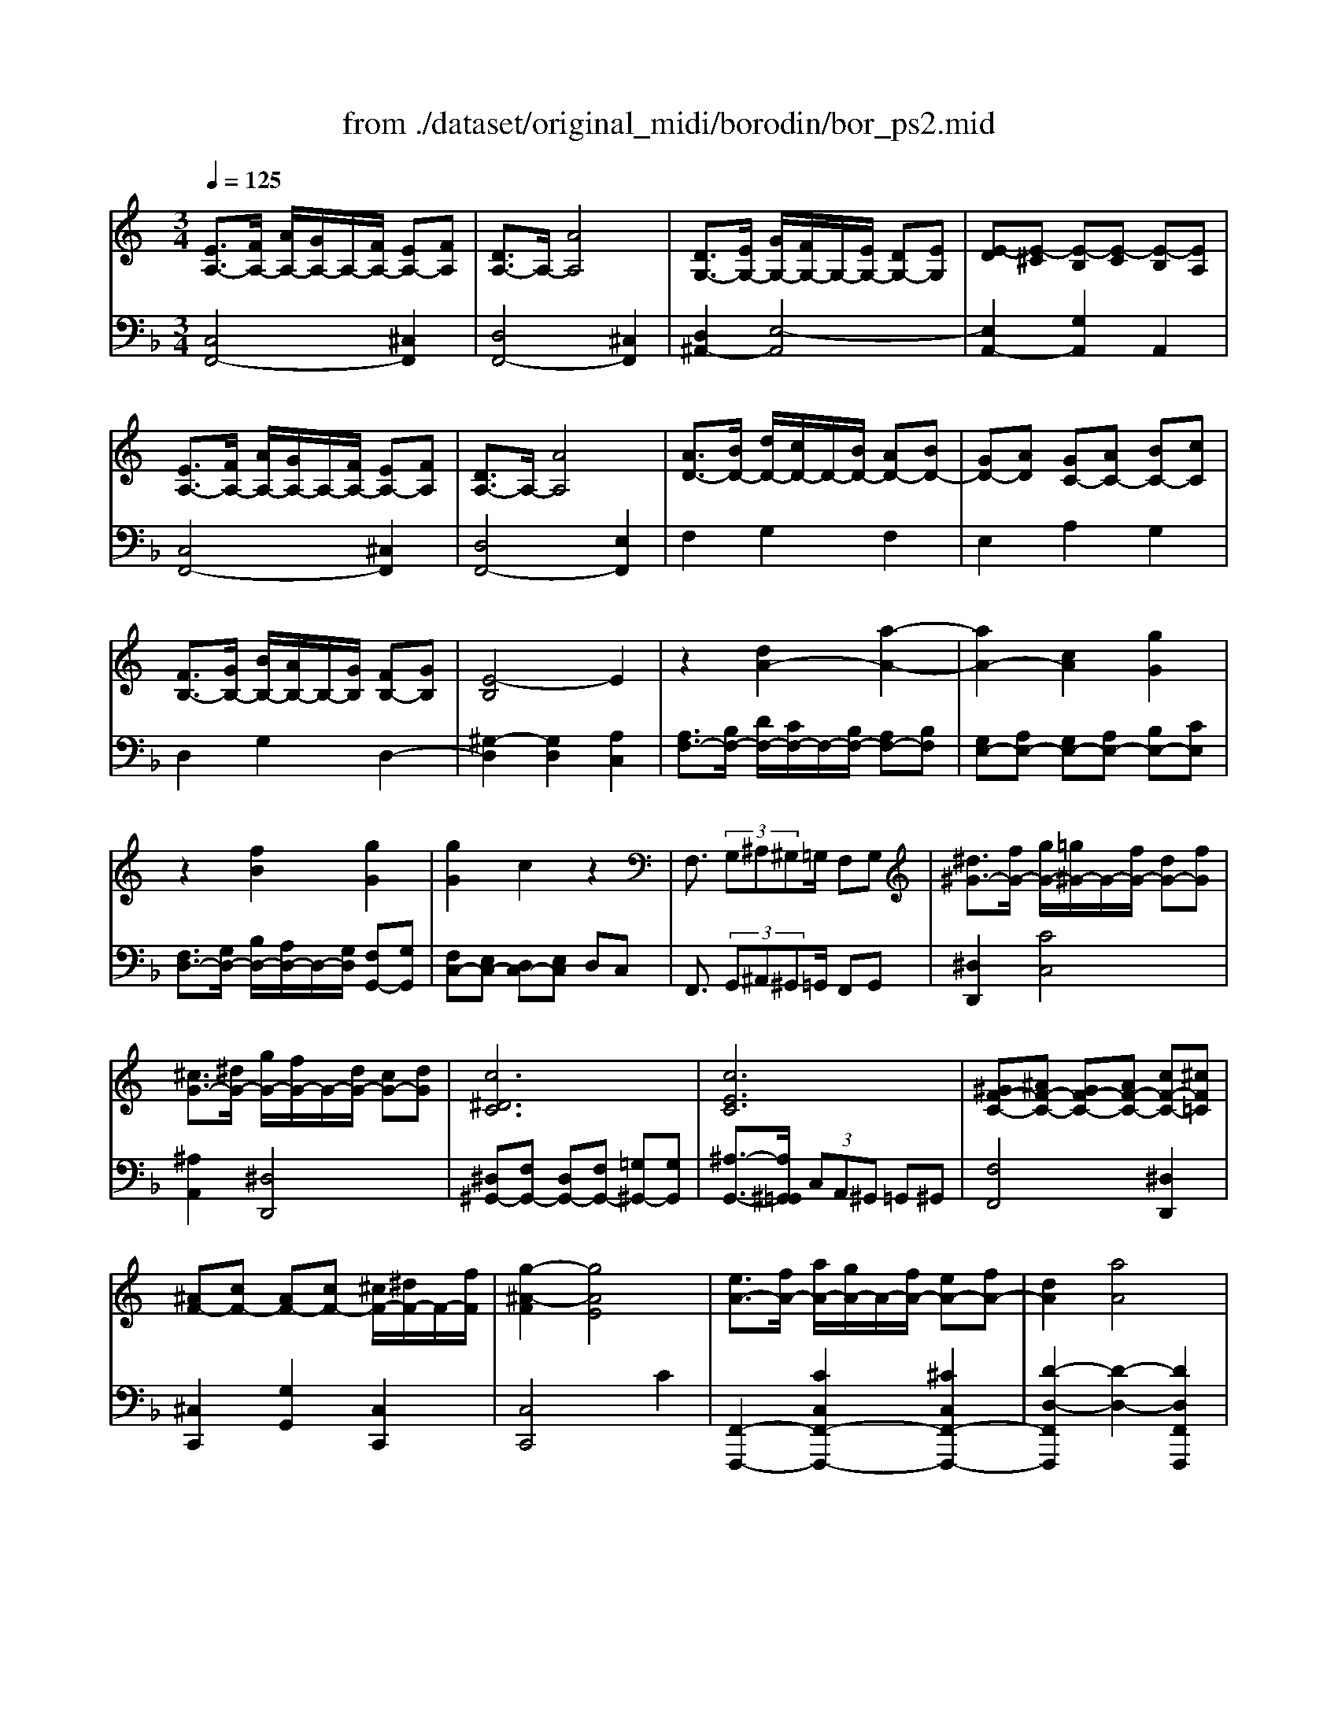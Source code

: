 X: 1
T: from ./dataset/original_midi/borodin/bor_ps2.mid
M: 3/4
L: 1/8
Q:1/4=125
K:F % 1 flats
V:1
%%MIDI program 0
K:C % 0 sharps
[EA,-]3/2[FA,-]/2 [AA,-]/2[GA,-]/2A,/2-[FA,-]/2 [EA,-][FA,]| \
[DA,-]3/2A,/2- [AA,]4| \
[DG,-]3/2[EG,-]/2 [GG,-]/2[FG,-]/2G,/2-[EG,-]/2 [DG,-][EG,]| \
[E-D][E-^C] [E-B,][E-C] [E-B,][EA,]|
[EA,-]3/2[FA,-]/2 [AA,-]/2[GA,-]/2A,/2-[FA,-]/2 [EA,-][FA,]| \
[DA,-]3/2A,/2- [AA,]4| \
[AD-]3/2[BD-]/2 [dD-]/2[cD-]/2D/2-[BD-]/2 [AD-][BD-]| \
[GD-][AD] [GC-][AC-] [BC-][cC]|
[FB,-]3/2[GB,-]/2 [BB,-]/2[AB,-]/2B,/2-[GB,]/2 [FB,-][GB,]| \
[E-B,]4 E2| \
z2 [dA-]2 [a-A-]2| \
[aA-]2 [cA]2 [gG]2|
z2 [fB]2 [gG]2| \
[gG]2 c2 z2| \
F,3/2 (3G,^A,^G,=G,/2 F,G,| \
[^d^G-]3/2[fG-]/2 [gG-]/2[=g^G-]/2G/2-[fG-]/2 [dG-][fG]|
[^cG-]3/2[^dG-]/2 [gG-]/2[fG-]/2G/2-[dG-]/2 [cG-][dG]| \
[c^DC]6| \
[cEC]6| \
[^GF-C-][^AF-C-] [GF-C-][AF-C-] [cF-C-][^cF=C]|
[^AF-][cF-] [AF-][cF-] [^cF-]/2[^dF-]/2F/2-[fF]/2| \
[g-^A-F]2 [gAE]4| \
[eA-]3/2[fA-]/2 [aA-]/2[gA-]/2A/2-[fA-]/2 [eA-][fA-]| \
[dA]2 [aA]4|
[dG-]3/2[eG-]/2 [gG-]/2[fG-]/2G/2-[eG]/2 [dG-][eG]| \
[e-dG-][e-^cG-] [e-BG-][ecG] BA| \
[eA-]3/2[fA-]/2 [aA-]/2[gA-]/2A/2-[fA-]/2 [eA-][fA-]| \
[dA]2 [aA]4|
[dG-F-]3/2[eG-F-]/2 [gG-F-]/2[fG-F-]/2[G-F-]/2[eG-F-]/2 [dG-F-][eGF]| \
[cA-F-][dA-F-] [cA-F-][dA-F-] [eA-F-][fAF]| \
[^AE-]3/2[cE-]/2 [eE-]/2[dE-]/2E/2-[cE-]/2 [AE-][cE]| \
[A^D]6|
[A-D]3/2[AE]/2 G/2-[G-F]/2G/2-[GE]/2 d2-| \
[dF-A,-]2 [F-FA,-]2 [c-FA,]2| \
c2 ^A2 [cE]2| \
[cF]6|
g3/2 (3ac'^a=a/2 ga| \
fg fg a^a| \
d3/2 (3egfe/2 de| \
[fc]6|
[f^AF]6| \
[c'fc]6| \
[f'^af]6| \
[c''-f'-c'-]6|
[c''f'c']2 z4| \
z6| \
z2 [^D^A,]2 [FC]2| \
[F^C]2 [^G^A,]2 [FC]2|
z2 [^D^A,]2 [FC]2| \
[F^C]2 [^G^A,]2 [AF]2| \
z2 [^G^D]2 [^AF]2| \
[^A^F]2 [^c^D]2 [AF]2|
[^G^D]2 [F^A,]2 [GD]2| \
[F^C]2 [^F^A,]2 [^D=C]2| \
z2 ^A,-[^DA,] C-[FC]| \
^C-[FC-] [C-^A,][^GC] C-[FC]|
z2 ^A,-[^DA,] C-[FC]| \
^C-[FC-] [C-^A,][^GC] F-[AF]| \
z2 [GD]2 [AE]2| \
[AF]2 [cF]2 [AF]2|
z2 D-[GD] E-[AE]| \
F-[AF] F-[cF] A-[dA]| \
z2 [c'g]2 [ad]2| \
[c'g]2 [af]2 [^ad]2|
[ge]2 [cG]2 [AD]2| \
[cG]2 [AF]2 [^AD]2| \
[GE]2 [AC]4| \
[FD]2 [G^A,]4|
[G-^A,-]2 [G-DA,-]2 [GEA,]2| \
F2 ED E2| \
[EA,-]3/2[FA,-]/2 [AA,-]/2[GA,-]/2A,/2-[FA,-]/2 [EA,-][FA,]| \
[DA,-]3/2A,/2- [AA,]4|
[DG,-]3/2[EG,-]/2 [GG,-]/2[FG,-]/2G,/2-[EG,-]/2 [DG,-][EG,]| \
[E-D][E-^C] [E-B,][E-C] [E-B,][EA,]| \
[EA,-]3/2[FA,-]/2 [AA,-]/2[GA,-]/2A,/2-[FA,-]/2 [EA,-][FA,]| \
[DA,-]3/2A,/2- [AA,]4|
[AD-]3/2[BD-]/2 [dD-]/2[cD-]/2D/2-[BD-]/2 [AD-][BD-]| \
[GD-][AD] [GC-][AC-] [BC-][cC]| \
[FB,-]3/2[GB,-]/2 [BB,-]/2[AB,-]/2B,/2-[GB,]/2 [FB,-][GB,]| \
[E-B,]4 E2|
z2 [dA-]2 [a-A-]2| \
[aA-]2 [cA]2 [gG]2| \
z2 [fB]2 [gG]2| \
[gG]2 c2 z2|
F,3/2 (3G,^A,^G,=G,/2 F,G,| \
[^d^G-]3/2[fG-]/2 [gG-]/2[=g^G-]/2G/2-[fG-]/2 [dG-][fG]| \
[^cG-]3/2[^dG-]/2 [gG-]/2[fG-]/2G/2-[dG-]/2 [cG-][dG]| \
[c^DC]6|
[cEC]6| \
[^GF-C-][^AF-C-] [GF-C-][AF-C-] [cF-C-][^cF=C]| \
[^AF-][cF-] [AF-][cF-] [^cF-]/2[^dF-]/2F/2-[fF]/2| \
[g-^A-F]2 [gAE]4|
[eA-]3/2[fA-]/2 [aA-]/2[gA-]/2A/2-[fA-]/2 [eA-][fA-]| \
[dA]2 [aA]4| \
[dG-]3/2[eG-]/2 [gG-]/2[fG-]/2G/2-[eG]/2 [dG-][eG]| \
[e-dG-][e-^cG-] [e-BG-][ecG] BA|
[eA-]3/2[fA-]/2 [aA-]/2[gA-]/2A/2-[fA-]/2 [eA-][fA-]| \
[dA]2 [aA]4| \
[dG-F-]3/2[eG-F-]/2 [gG-F-]/2[fG-F-]/2[G-F-]/2[eG-F-]/2 [dG-F-][eGF]| \
[cA-F-][dA-F-] [cA-F-][dA-F-] [eA-F-][fAF]|
[^AE-]3/2[cE-]/2 [eE-]/2[dE-]/2E/2-[cE-]/2 [AE-][cE]| \
[A^D]6| \
[A-D]3/2[AE]/2 G/2-[G-F]/2G/2-[GE]/2 d2-| \
[dF-A,-]2 [F-FA,-]2 [c-FA,]2|
c2 ^A2 [cE]2| \
[cF]6| \
g3/2 (3ac'^a=a/2 ga| \
fg fg a^a|
d3/2 (3egfe/2 de| \
[fc]6| \
[f^AF]6| \
[c'fc]6|
[f'^af]6| \
[c''-f'-c'-]6|[c''f'c']2 
V:2
%%MIDI program 0
[C,F,,-]4 [^C,F,,]2| \
[D,F,,-]4 [^C,F,,]2| \
[D,^A,,-]2 [E,-A,,]4| \
[E,A,,-]2 [G,A,,]2 A,,2|
[C,F,,-]4 [^C,F,,]2| \
[D,F,,-]4 [E,F,,]2| \
F,2 G,2 F,2| \
E,2 A,2 G,2|
D,2 G,2 D,2-| \
[^G,-D,]2 [G,D,]2 [A,C,]2| \
[A,F,-]3/2[B,F,-]/2 [DF,-]/2[CF,-]/2F,/2-[B,F,-]/2 [A,F,-][B,F,]| \
[G,E,-][A,E,-] [G,E,-][A,E,-] [B,E,-][CE,]|
[F,D,-]3/2[G,D,-]/2 [B,D,-]/2[A,D,-]/2D,/2-[G,D,]/2 [F,G,,-][G,G,,]| \
[F,C,-][E,C,-] [D,C,-][E,C,] D,C,| \
F,,3/2 (3G,,^A,,^G,,=G,,/2 F,,G,,| \
[^D,D,,]2 [CC,]4|
[^A,A,,]2 [^D,D,,]4| \
[^D,^G,,-][F,G,,-] [D,G,,-][F,G,,-] [=G,^G,,-][G,G,,]| \
[^A,-G,,-]3/2[A,^G,,=G,,]/2  (3C,A,,^G,, =G,,^G,,| \
[F,F,,]4 [^D,D,,]2|
[^C,C,,]2 [G,G,,]2 [C,C,,]2| \
[C,C,,]4 C2| \
[F,,-F,,,-]2 [CC,F,,-F,,,-]2 [^CC,F,,-F,,,-]2| \
[D-D,-F,,F,,,]2 [D-D,-]2 [DD,F,,F,,,]2|
[^A,,-A,,,-]2 [E-E,-A,,A,,,]2 [EE,A,,A,,,]2| \
[A,,-A,,,-]2 [A,-A,,A,,,]2 [A,A,,A,,,]2| \
[F,,-F,,,-]2 [CC,F,,-F,,,-]2 [^CC,F,,-F,,,-]2| \
[DD,F,,-F,,,-]4 [FF,F,,F,,,]2|
^A,,2 A,4| \
C2 C,4| \
G,2 C,4| \
^F,2 C,4|
^A,,2 A,2- [DA,-][EA,]| \
[CA,-][DA,-] [CA,-][DA,-] [EA,-][FA,]| \
[^A,G,-]3/2[CG,-]/2 [EG,-]/2[DG,-]/2G,/2-[CG,]/2 [A,C,-][CC,]| \
[^A,F,-][=A,F,-] [G,F,-][A,F,] G,F,|
^d2- [dF-]4| \
[^dF-]2 [=d-F]2 [dF-]2| \
[^A-F]2 [AF-]4| \
[^AF-][=AF-] [GF-][AF] GF|
^D=D CD C^A,| \
^A,=A, G,A, G,F,| \
^D,=D, C,D, C,^A,,| \
^A,,=A,, G,,A,, G,,F,,|
F,,2 F,,,z F,,,z| \
F,,,z4z| \
^C,,2- [^F,,C,,-]2 [^G,,C,,-]2| \
[^A,,^C,,-]2 [F,C,,-]2 [A,,C,,]2|
^C,,2- [^F,,C,,-]2 [^G,,C,,-]2| \
[^A,,^C,,-]2 [F,C,,-]2 [C,C,,]2| \
^C,,2- [B,,C,,-]2 [C,C,,-]2| \
[^D,^C,,-]2 [^A,C,,-]2 [D,C,,]2|
[C,^C,,-]2 [C,C,,]2 [=C,^C,,-]2| \
[^A,,^C,,]2 [^D,C,,-]2 [^G,,C,,]2| \
^C,,2- [^F,,C,,-]2 [^G,,C,,-]2| \
[^A,,^C,,-]2 [F,C,,-]2 [A,,C,,]2|
^C,,2- [^F,,C,,-]2 [^G,,C,,-]2| \
[^A,,^C,,-]2 [F,C,,-]2 [C,C,,]2| \
C,,2- [^A,C,,-]2 [CC,,-]2| \
[D-C,,-]2 [DA,C,,-]2 [CC,,]2|
C,,2- [^A,C,,-]2 [CC,,-]2| \
[D-C,,-]2 [DA,C,,-]2 [CC,,]2| \
C,,2- [EC,,-]2 [FC,,-]2| \
[EC,,-]2 [DC,,-]2 [GC,,-]2|
[CC,,]2 E,2 F,2| \
E,2 D,2 G,2| \
C,2 A,,4| \
^A,,2 G,,4|
C,6-| \
C,4 z2| \
[C,F,,-]4 [^C,F,,]2| \
[D,F,,-]4 [^C,F,,]2|
[D,^A,,-]2 [E,-A,,]4| \
[E,A,,-]2 [G,A,,]2 A,,2| \
[C,F,,-]4 [^C,F,,]2| \
[D,F,,-]4 [E,F,,]2|
F,2 G,2 F,2| \
E,2 A,2 G,2| \
D,2 G,2 D,2-| \
[^G,-D,]2 [G,D,]2 [A,C,]2|
[A,F,-]3/2[B,F,-]/2 [DF,-]/2[CF,-]/2F,/2-[B,F,-]/2 [A,F,-][B,F,]| \
[G,E,-][A,E,-] [G,E,-][A,E,-] [B,E,-][CE,]| \
[F,D,-]3/2[G,D,-]/2 [B,D,-]/2[A,D,-]/2D,/2-[G,D,]/2 [F,G,,-][G,G,,]| \
[F,C,-][E,C,-] [D,C,-][E,C,] D,C,|
F,,3/2 (3G,,^A,,^G,,=G,,/2 F,,G,,| \
[^D,D,,]2 [CC,]4| \
[^A,A,,]2 [^D,D,,]4| \
[^D,^G,,-][F,G,,-] [D,G,,-][F,G,,-] [=G,^G,,-][G,G,,]|
[^A,-G,,-]3/2[A,^G,,=G,,]/2  (3C,A,,^G,, =G,,^G,,| \
[F,F,,]4 [^D,D,,]2| \
[^C,C,,]2 [G,G,,]2 [C,C,,]2| \
[C,C,,]4 C2|
[F,,-F,,,-]2 [CC,F,,-F,,,-]2 [^CC,F,,-F,,,-]2| \
[D-D,-F,,F,,,]2 [D-D,-]2 [DD,F,,F,,,]2| \
[^A,,-A,,,-]2 [E-E,-A,,A,,,]2 [EE,A,,A,,,]2| \
[A,,-A,,,-]2 [A,-A,,A,,,]2 [A,A,,A,,,]2|
[F,,-F,,,-]2 [CC,F,,-F,,,-]2 [^CC,F,,-F,,,-]2| \
[DD,F,,-F,,,-]4 [FF,F,,F,,,]2| \
^A,,2 A,4| \
C2 C,4|
G,2 C,4| \
^F,2 C,4| \
^A,,2 A,2- [DA,-][EA,]| \
[CA,-][DA,-] [CA,-][DA,-] [EA,-][FA,]|
[^A,G,-]3/2[CG,-]/2 [EG,-]/2[DG,-]/2G,/2-[CG,]/2 [A,C,-][CC,]| \
[^A,F,-][=A,F,-] [G,F,-][A,F,] G,F,| \
^d2- [dF-]4| \
[^dF-]2 [=d-F]2 [dF-]2|
[^A-F]2 [AF-]4| \
[^AF-][=AF-] [GF-][AF] GF| \
^D=D CD C^A,| \
^A,=A, G,A, G,F,|
^D,=D, C,D, C,^A,,| \
^A,,=A,, G,,A,, G,,F,,| \
F,,2 F,,,z F,,,z| \
F,,,
